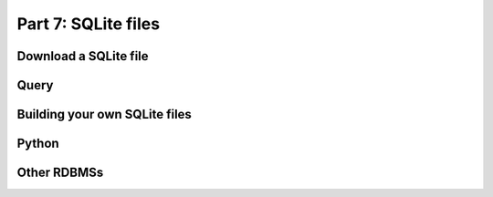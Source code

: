 Part 7: SQLite files
=============

Download a SQLite file
----------------

Query
------

Building your own SQLite files
-------------------

Python
------

Other RDBMSs
------------